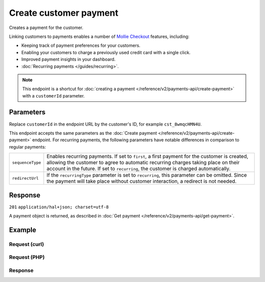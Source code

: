 Create customer payment
=======================
.. api-name:: Customers API
   :version: 2

.. endpoint::
   :method: POST
   :url: https://api.mollie.com/v2/customers/*customerId*/payments

.. authentication::
   :api_keys: true
   :oauth: true

Creates a payment for the customer.

Linking customers to payments enables a number of
`Mollie Checkout <https://www.mollie.com/en/checkout>`_ features, including:

* Keeping track of payment preferences for your customers.
* Enabling your customers to charge a previously used credit card with a single click.
* Improved payment insights in your dashboard.
* :doc:`Recurring payments </guides/recurring>`.

.. note:: This endpoint is a shortcut for :doc:`creating a payment </reference/v2/payments-api/create-payment>` with a
          ``customerId`` parameter.

Parameters
----------
Replace ``customerId`` in the endpoint URL by the customer's ID, for example ``cst_8wmqcHMN4U``.

This endpoint accepts the same parameters as the :doc:`Create payment </reference/v2/payments-api/create-payment>`
endpoint. For recurring payments, the following parameters have notable differences in comparison to regular payments:

.. list-table::
   :widths: auto

   * - ``sequenceType``

       .. type:: string
          :required: false

     - Enables recurring payments. If set to ``first``, a first payment for the customer is created, allowing
       the customer to agree to automatic recurring charges taking place on their account in the future. If set to
       ``recurring``, the customer is charged automatically.

   * - ``redirectUrl``

       .. type:: string
          :required: false

     - If the ``recurringType`` parameter is set to ``recurring``, this parameter can be omitted. Since the payment will
       take place without customer interaction, a redirect is not needed.

Response
--------
``201`` ``application/hal+json; charset=utf-8``

A payment object is returned, as described in :doc:`Get payment </reference/v2/payments-api/get-payment>`.

Example
-------

Request (curl)
^^^^^^^^^^^^^^
.. code-block:: bash
   :linenos:

   curl -X POST https://api.mollie.com/v2/customers/cst_8wmqcHMN4U/payments \
       -H "Authorization: Bearer test_dHar4XY7LxsDOtmnkVtjNVWXLSlXsM" \
       -d "amount[currency]=EUR" \
       -d "amount[value]=10.00" \
       -d "description=My first payment" \
       -d "sequenceType=first" \
       -d "redirectUrl=https://webshop.example.org/order/12345/" \
       -d "webhookUrl=https://webshop.example.org/payments/webhook/"

Request (PHP)
^^^^^^^^^^^^^
.. code-block:: php
   :linenos:

    <?php
    $mollie = new \Mollie\Api\MollieApiClient();
    $mollie->setApiKey("test_dHar4XY7LxsDOtmnkVtjNVWXLSlXsM");

    $payment = $mollie->customers->get("cst_8wmqcHMN4U")->createPayment([
      "amount" => [
        "currency" => "EUR",
        "value" => "10.00",
      ],
      "description" => "My first payment",
      "sequenceType" => "first",
      "redirectUrl" => "https://webshop.example.org/order/12345/",
      "webhookUrl => "https://webshop.example.org/payments/webhook/",
    ]);

Response
^^^^^^^^
.. code-block:: http
   :linenos:

   HTTP/1.1 201 Created
   Content-Type: application/hal+json; charset=utf-8

   {
       "resource": "payment",
       "id": "tr_7UhSN1zuXS",
       "mode": "test",
       "createdAt": "2018-03-20T09:13:37+00:00",
       "amount": {
           "value": "10.00",
           "currency": "EUR"
       },
       "description": "My first payment",
       "method": null,
       "metadata": {
           "order_id": "12345"
       },
       "status": "open",
       "isCancelable": false,
       "expiresAt": "2018-03-20T09:28:37+00:00",
       "details": null,
       "profileId": "pfl_QkEhN94Ba",
       "customerId": "cst_8wmqcHMN4U",
       "sequenceType": "first",
       "redirectUrl": "https://webshop.example.org/order/12345/",
       "webhookUrl": "https://webshop.example.org/payments/webhook/",
       "_links": {
           "self": {
               "href": "https://api.mollie.com/v2/payments/tr_7UhSN1zuXS",
               "type": "application/json"
           },
           "checkout": {
               "href": "https://www.mollie.com/payscreen/select-method/7UhSN1zuXS",
               "type": "text/html"
           },
           "documentation": {
               "href": "https://docs.mollie.com/reference/v2/payments-api/create-payment",
               "type": "text/html"
           }
       }
   }
